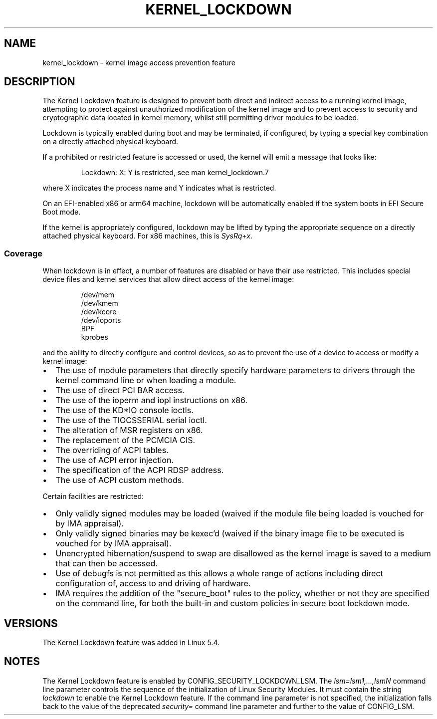 .\"
.\" Copyright (C) 2017 Red Hat, Inc. All Rights Reserved.
.\" Written by David Howells (dhowells@redhat.com)
.\"
.\" %%%LICENSE_START(GPLv2+_SW_ONEPARA)
.\" This program is free software; you can redistribute it and/or
.\" modify it under the terms of the GNU General Public License
.\" as published by the Free Software Foundation; either version
.\" 2 of the License, or (at your option) any later version.
.\" %%%LICENSE_END
.\"
.TH KERNEL_LOCKDOWN 7 2020-11-01 Linux "Linux Programmer's Manual"
.SH NAME
kernel_lockdown \- kernel image access prevention feature
.SH DESCRIPTION
The Kernel Lockdown feature is designed to prevent both direct and indirect
access to a running kernel image, attempting to protect against unauthorized
modification of the kernel image and to prevent access to security and
cryptographic data located in kernel memory, whilst still permitting driver
modules to be loaded.
.PP
Lockdown is typically enabled during boot and may be terminated, if configured,
by typing a special key combination on a directly attached physical keyboard.
.PP
If a prohibited or restricted feature is accessed or used, the kernel will emit
a message that looks like:
.PP
.RS
 Lockdown: X: Y is restricted, see man kernel_lockdown.7
.RE
.PP
where X indicates the process name and Y indicates what is restricted.
.PP
On an EFI-enabled x86 or arm64 machine, lockdown will be automatically enabled
if the system boots in EFI Secure Boot mode.
.PP
If the kernel is appropriately configured, lockdown may be lifted by typing
the appropriate sequence on a directly attached physical keyboard.
For x86 machines, this is
.IR SysRq+x .
.\"
.SS Coverage
When lockdown is in effect, a number of features are disabled or have their
use restricted.
This includes special device files and kernel services that allow
direct access of the kernel image:
.PP
.RS
/dev/mem
.br
/dev/kmem
.br
/dev/kcore
.br
/dev/ioports
.br
BPF
.br
kprobes
.RE
.PP
and the ability to directly configure and control devices, so as to prevent
the use of a device to access or modify a kernel image:
.IP \(bu 2
The use of module parameters that directly specify hardware parameters to
drivers through the kernel command line or when loading a module.
.IP \(bu
The use of direct PCI BAR access.
.IP \(bu
The use of the ioperm and iopl instructions on x86.
.IP \(bu
The use of the KD*IO console ioctls.
.IP \(bu
The use of the TIOCSSERIAL serial ioctl.
.IP \(bu
The alteration of MSR registers on x86.
.IP \(bu
The replacement of the PCMCIA CIS.
.IP \(bu
The overriding of ACPI tables.
.IP \(bu
The use of ACPI error injection.
.IP \(bu
The specification of the ACPI RDSP address.
.IP \(bu
The use of ACPI custom methods.
.PP
Certain facilities are restricted:
.IP \(bu 2
Only validly signed modules may be loaded (waived if the module file being
loaded is vouched for by IMA appraisal).
.IP \(bu
Only validly signed binaries may be kexec'd (waived if the binary image file
to be executed is vouched for by IMA appraisal).
.IP \(bu
Unencrypted hibernation/suspend to swap are disallowed as the kernel image is
saved to a medium that can then be accessed.
.IP \(bu
Use of debugfs is not permitted as this allows a whole range of actions
including direct configuration of, access to and driving of hardware.
.IP \(bu
IMA requires the addition of the "secure_boot" rules to the policy,
whether or not they are specified on the command line,
for both the built-in and custom policies in secure boot lockdown mode.
.SH VERSIONS
The Kernel Lockdown feature was added in Linux 5.4.
.SH NOTES
The Kernel Lockdown feature is enabled by CONFIG_SECURITY_LOCKDOWN_LSM.
The
.I lsm=lsm1,...,lsmN
command line parameter controls the sequence of the initialization of
Linux Security Modules.
It must contain the string
.I lockdown
to enable the Kernel Lockdown feature.
If the command line parameter is not specified,
the initialization falls back to the value of the deprecated
.I security=
command line parameter and further to the value of CONFIG_LSM.
.\" commit 000d388ed3bbed745f366ce71b2bb7c2ee70f449

